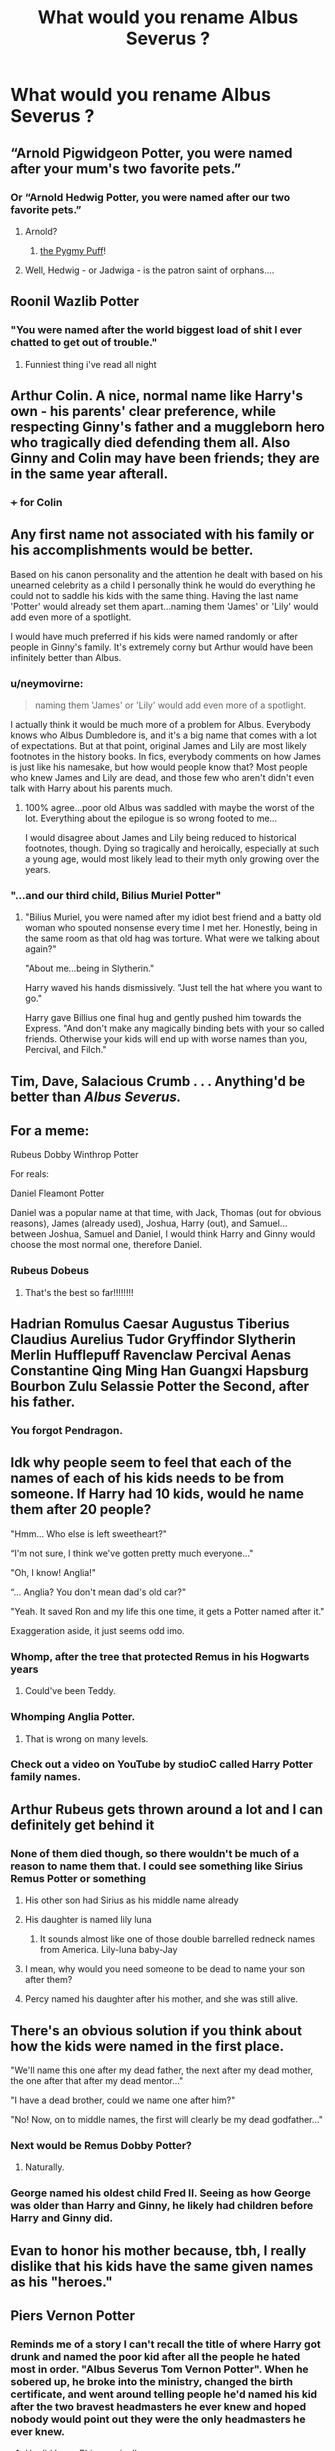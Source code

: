 #+TITLE: What would you rename Albus Severus ?

* What would you rename Albus Severus ?
:PROPERTIES:
:Author: Bleepbloopbotz2
:Score: 30
:DateUnix: 1571419171.0
:DateShort: 2019-Oct-18
:FlairText: Discussion
:END:

** “Arnold Pigwidgeon Potter, you were named after your mum's two favorite pets.”
:PROPERTIES:
:Author: InquisitorCOC
:Score: 96
:DateUnix: 1571419736.0
:DateShort: 2019-Oct-18
:END:

*** Or “Arnold Hedwig Potter, you were named after our two favorite pets.”
:PROPERTIES:
:Author: InquisitorCOC
:Score: 37
:DateUnix: 1571422835.0
:DateShort: 2019-Oct-18
:END:

**** Arnold?
:PROPERTIES:
:Author: Raesong
:Score: 5
:DateUnix: 1571426261.0
:DateShort: 2019-Oct-18
:END:

***** [[https://harrypotter.fandom.com/wiki/Pygmy_Puff][the Pygmy Puff]]!
:PROPERTIES:
:Author: InquisitorCOC
:Score: 22
:DateUnix: 1571426802.0
:DateShort: 2019-Oct-18
:END:


**** Well, Hedwig - or Jadwiga - is the patron saint of orphans....
:PROPERTIES:
:Author: Shadow_Guide
:Score: 3
:DateUnix: 1571471208.0
:DateShort: 2019-Oct-19
:END:


** Roonil Wazlib Potter
:PROPERTIES:
:Author: KeyserWood
:Score: 66
:DateUnix: 1571429663.0
:DateShort: 2019-Oct-18
:END:

*** "You were named after the world biggest load of shit I ever chatted to get out of trouble."
:PROPERTIES:
:Author: RowanWinterlace
:Score: 10
:DateUnix: 1571493728.0
:DateShort: 2019-Oct-19
:END:

**** Funniest thing i've read all night
:PROPERTIES:
:Author: Zalzagor
:Score: 3
:DateUnix: 1571528299.0
:DateShort: 2019-Oct-20
:END:


** Arthur Colin. A nice, normal name like Harry's own - his parents' clear preference, while respecting Ginny's father and a muggleborn hero who tragically died defending them all. Also Ginny and Colin may have been friends; they are in the same year afterall.
:PROPERTIES:
:Author: 360Saturn
:Score: 63
:DateUnix: 1571424783.0
:DateShort: 2019-Oct-18
:END:

*** +++ for Colin
:PROPERTIES:
:Author: IrvingMintumble
:Score: 14
:DateUnix: 1571447898.0
:DateShort: 2019-Oct-19
:END:


** Any first name not associated with his family or his accomplishments would be better.

Based on his canon personality and the attention he dealt with based on his unearned celebrity as a child I personally think he would do everything he could not to saddle his kids with the same thing. Having the last name 'Potter' would already set them apart...naming them 'James' or 'Lily' would add even more of a spotlight.

I would have much preferred if his kids were named randomly or after people in Ginny's family. It's extremely corny but Arthur would have been infinitely better than Albus.
:PROPERTIES:
:Author: PetrificusSomewhatus
:Score: 57
:DateUnix: 1571420993.0
:DateShort: 2019-Oct-18
:END:

*** u/neymovirne:
#+begin_quote
  naming them 'James' or 'Lily' would add even more of a spotlight.
#+end_quote

I actually think it would be much more of a problem for Albus. Everybody knows who Albus Dumbledore is, and it's a big name that comes with a lot of expectations. But at that point, original James and Lily are most likely footnotes in the history books. In fics, everybody comments on how James is just like his namesake, but how would people know that? Most people who knew James and Lily are dead, and those few who aren't didn't even talk with Harry about his parents much.
:PROPERTIES:
:Author: neymovirne
:Score: 21
:DateUnix: 1571433912.0
:DateShort: 2019-Oct-19
:END:

**** 100% agree...poor old Albus was saddled with maybe the worst of the lot. Everything about the epilogue is so wrong footed to me...

I would disagree about James and Lily being reduced to historical footnotes, though. Dying so tragically and heroically, especially at such a young age, would most likely lead to their myth only growing over the years.
:PROPERTIES:
:Author: PetrificusSomewhatus
:Score: 14
:DateUnix: 1571434973.0
:DateShort: 2019-Oct-19
:END:


*** "...and our third child, Bilius Muriel Potter"
:PROPERTIES:
:Author: 360Saturn
:Score: 17
:DateUnix: 1571435630.0
:DateShort: 2019-Oct-19
:END:

**** "Bilius Muriel, you were named after my idiot best friend and a batty old woman who spouted nonsense every time I met her. Honestly, being in the same room as that old hag was torture. What were we talking about again?"

"About me...being in Slytherin."

Harry waved his hands dismissively. "Just tell the hat where you want to go."

Harry gave Billius one final hug and gently pushed him towards the Express. "And don't make any magically binding bets with your so called friends. Otherwise your kids will end up with worse names than you, Percival, and Filch."
:PROPERTIES:
:Author: PetrificusSomewhatus
:Score: 22
:DateUnix: 1571436447.0
:DateShort: 2019-Oct-19
:END:


** Tim, Dave, Salacious Crumb . . . Anything'd be better than /Albus Severus./
:PROPERTIES:
:Author: DeliSoupItExplodes
:Score: 37
:DateUnix: 1571423376.0
:DateShort: 2019-Oct-18
:END:


** For a meme:

Rubeus Dobby Winthrop Potter

For reals:

Daniel Fleamont Potter

Daniel was a popular name at that time, with Jack, Thomas (out for obvious reasons), James (already used), Joshua, Harry (out), and Samuel... between Joshua, Samuel and Daniel, I would think Harry and Ginny would choose the most normal one, therefore Daniel.
:PROPERTIES:
:Author: muleGwent
:Score: 27
:DateUnix: 1571425463.0
:DateShort: 2019-Oct-18
:END:

*** Rubeus Dobeus
:PROPERTIES:
:Author: streakermaximus
:Score: 11
:DateUnix: 1571444309.0
:DateShort: 2019-Oct-19
:END:

**** That's the best so far!!!!!!!!
:PROPERTIES:
:Author: CocoRobicheau
:Score: 3
:DateUnix: 1571447270.0
:DateShort: 2019-Oct-19
:END:


** Hadrian Romulus Caesar Augustus Tiberius Claudius Aurelius Tudor Gryffindor Slytherin Merlin Hufflepuff Ravenclaw Percival Aenas Constantine Qing Ming Han Guangxi Hapsburg Bourbon Zulu Selassie Potter the Second, after his father.
:PROPERTIES:
:Author: Bob_Bobinson
:Score: 37
:DateUnix: 1571431792.0
:DateShort: 2019-Oct-19
:END:

*** You forgot Pendragon.
:PROPERTIES:
:Author: Llian_Winter
:Score: 7
:DateUnix: 1571465393.0
:DateShort: 2019-Oct-19
:END:


** Idk why people seem to feel that each of the names of each of his kids needs to be from someone. If Harry had 10 kids, would he name them after 20 people?

"Hmm... Who else is left sweetheart?"

“I'm not sure, I think we've gotten pretty much everyone..."

"Oh, I know! Anglia!"

“... Anglia? You don't mean dad's old car?"

"Yeah. It saved Ron and my life this one time, it gets a Potter named after it."

Exaggeration aside, it just seems odd imo.
:PROPERTIES:
:Author: TheVoteMote
:Score: 36
:DateUnix: 1571432603.0
:DateShort: 2019-Oct-19
:END:

*** Whomp, after the tree that protected Remus in his Hogwarts years
:PROPERTIES:
:Author: IrvingMintumble
:Score: 16
:DateUnix: 1571447941.0
:DateShort: 2019-Oct-19
:END:

**** Could've been Teddy.
:PROPERTIES:
:Author: sue_donymous
:Score: 1
:DateUnix: 1571482232.0
:DateShort: 2019-Oct-19
:END:


*** Whomping Anglia Potter.
:PROPERTIES:
:Author: CorruptedFlame
:Score: 12
:DateUnix: 1571455059.0
:DateShort: 2019-Oct-19
:END:

**** That is wrong on many levels.
:PROPERTIES:
:Author: thrawnca
:Score: 1
:DateUnix: 1571522042.0
:DateShort: 2019-Oct-20
:END:


*** Check out a video on YouTube by studioC called Harry Potter family names.
:PROPERTIES:
:Author: Lamenardo
:Score: 2
:DateUnix: 1571472582.0
:DateShort: 2019-Oct-19
:END:


** Arthur Rubeus gets thrown around a lot and I can definitely get behind it
:PROPERTIES:
:Author: Bleepbloopbotz2
:Score: 44
:DateUnix: 1571420051.0
:DateShort: 2019-Oct-18
:END:

*** None of them died though, so there wouldn't be much of a reason to name them that. I could see something like Sirius Remus Potter or something
:PROPERTIES:
:Author: benjome
:Score: 14
:DateUnix: 1571424861.0
:DateShort: 2019-Oct-18
:END:

**** His other son had Sirius as his middle name already
:PROPERTIES:
:Author: knopflerpettydylan
:Score: 18
:DateUnix: 1571428212.0
:DateShort: 2019-Oct-18
:END:


**** His daughter is named lily luna
:PROPERTIES:
:Author: piecromancer
:Score: 3
:DateUnix: 1571444170.0
:DateShort: 2019-Oct-19
:END:

***** It sounds almost like one of those double barrelled redneck names from America. Lily-luna baby-Jay
:PROPERTIES:
:Author: CorruptedFlame
:Score: 4
:DateUnix: 1571454970.0
:DateShort: 2019-Oct-19
:END:


**** I mean, why would you need someone to be dead to name your son after them?
:PROPERTIES:
:Author: CorruptedFlame
:Score: 2
:DateUnix: 1571454922.0
:DateShort: 2019-Oct-19
:END:


**** Percy named his daughter after his mother, and she was still alive.
:PROPERTIES:
:Author: Lamenardo
:Score: 1
:DateUnix: 1571472658.0
:DateShort: 2019-Oct-19
:END:


** There's an obvious solution if you think about how the kids were named in the first place.

"We'll name this one after my dead father, the next after my dead mother, the one after that after my dead mentor..."

"I have a dead brother, could we name one after him?"

"No! Now, on to middle names, the first will clearly be my dead godfather..."
:PROPERTIES:
:Author: The_Truthkeeper
:Score: 16
:DateUnix: 1571436820.0
:DateShort: 2019-Oct-19
:END:

*** Next would be Remus Dobby Potter?
:PROPERTIES:
:Author: babyleafsmom
:Score: 6
:DateUnix: 1571455753.0
:DateShort: 2019-Oct-19
:END:

**** Naturally.
:PROPERTIES:
:Author: The_Truthkeeper
:Score: 1
:DateUnix: 1571461908.0
:DateShort: 2019-Oct-19
:END:


*** George named his oldest child Fred II. Seeing as how George was older than Harry and Ginny, he likely had children before Harry and Ginny did.
:PROPERTIES:
:Author: FallenAngelII
:Score: 2
:DateUnix: 1571625744.0
:DateShort: 2019-Oct-21
:END:


** Evan to honor his mother because, tbh, I really dislike that his kids have the same given names as his "heroes."
:PROPERTIES:
:Author: Ash_Lestrange
:Score: 29
:DateUnix: 1571421317.0
:DateShort: 2019-Oct-18
:END:


** Piers Vernon Potter
:PROPERTIES:
:Author: Rapsdoty
:Score: 10
:DateUnix: 1571432354.0
:DateShort: 2019-Oct-19
:END:

*** Reminds me of a story I can't recall the title of where Harry got drunk and named the poor kid after all the people he hated most in order. "Albus Severus Tom Vernon Potter". When he sobered up, he broke into the ministry, changed the birth certificate, and went around telling people he'd named his kid after the two bravest headmasters he ever knew and hoped nobody would point out they were the only headmasters he ever knew.
:PROPERTIES:
:Author: The_Truthkeeper
:Score: 16
:DateUnix: 1571436661.0
:DateShort: 2019-Oct-19
:END:

**** He did know Phineas nigellus.
:PROPERTIES:
:Author: babyleafsmom
:Score: 2
:DateUnix: 1571455621.0
:DateShort: 2019-Oct-19
:END:

***** I'm not sure if a portrait he talked to a couple times counts as knowing the man.
:PROPERTIES:
:Author: The_Truthkeeper
:Score: 3
:DateUnix: 1571526862.0
:DateShort: 2019-Oct-20
:END:


**** It's /Cuckolding at Shell Cottage./

linkffn(4867943)
:PROPERTIES:
:Author: rohan62442
:Score: 1
:DateUnix: 1571453600.0
:DateShort: 2019-Oct-19
:END:

***** ffnbot!refresh
:PROPERTIES:
:Author: rohan62442
:Score: 1
:DateUnix: 1571634886.0
:DateShort: 2019-Oct-21
:END:


**** [deleted]
:PROPERTIES:
:Score: 1
:DateUnix: 1571478354.0
:DateShort: 2019-Oct-19
:END:

***** [[https://www.fanfiction.net/s/6763981/1/][*/The Dark Lord's Equal/*]] by [[https://www.fanfiction.net/u/2468907/Lens-of-Sanity][/Lens of Sanity/]]

#+begin_quote
  Years after the Epilogue things look bleak; Harry Potter agrees to go back to the Ministry Battle to change history for the better. Premise; "canon makes sense" though not in the way you think. Fight scenes, humour, romance, magic, and insanity. FINISHED
#+end_quote

^{/Site/:} ^{fanfiction.net} ^{*|*} ^{/Category/:} ^{Harry} ^{Potter} ^{*|*} ^{/Rated/:} ^{Fiction} ^{T} ^{*|*} ^{/Chapters/:} ^{6} ^{*|*} ^{/Words/:} ^{58,281} ^{*|*} ^{/Reviews/:} ^{606} ^{*|*} ^{/Favs/:} ^{2,135} ^{*|*} ^{/Follows/:} ^{861} ^{*|*} ^{/Updated/:} ^{4/16/2011} ^{*|*} ^{/Published/:} ^{2/21/2011} ^{*|*} ^{/Status/:} ^{Complete} ^{*|*} ^{/id/:} ^{6763981} ^{*|*} ^{/Language/:} ^{English} ^{*|*} ^{/Genre/:} ^{Adventure/Romance} ^{*|*} ^{/Characters/:} ^{Harry} ^{P.,} ^{Hermione} ^{G.} ^{*|*} ^{/Download/:} ^{[[http://www.ff2ebook.com/old/ffn-bot/index.php?id=6763981&source=ff&filetype=epub][EPUB]]} ^{or} ^{[[http://www.ff2ebook.com/old/ffn-bot/index.php?id=6763981&source=ff&filetype=mobi][MOBI]]}

--------------

*FanfictionBot*^{2.0.0-beta} | [[https://github.com/tusing/reddit-ffn-bot/wiki/Usage][Usage]]
:PROPERTIES:
:Author: FanfictionBot
:Score: 1
:DateUnix: 1571478373.0
:DateShort: 2019-Oct-19
:END:


** Maybe something like Tristan, an unused name from Arthurian legends to honour Weasley naming traditions and avoid giving the kid a name with a shitton of baggage.
:PROPERTIES:
:Author: neymovirne
:Score: 9
:DateUnix: 1571432823.0
:DateShort: 2019-Oct-19
:END:

*** Hey this is a good idea
:PROPERTIES:
:Author: miraculousmarauder
:Score: 2
:DateUnix: 1575214941.0
:DateShort: 2019-Dec-01
:END:


** Albus Rubeus. To this day I maintain that Albus was not a bad choice. I love Dumbledore's character and his relationship with Harry, it's one of my favorite things about the series honestly. It stands out a little next to his other kids' names, but I like it, especially if they're using a nickname like Al.

Tbh I get why Harry named his son after Snape - I couldn't fathom it for a long time until JKR mentioned that the ‘Severus' part was simply out of guilt which...is 100% Harry. I still hate it though lol and I think Hagrid definitely deserved to be honored. He and Harry had an incredibly important relationship, not to mention that comment JKR made once about Dumbledore and Hagrid being two sides of the same father figure coin for Harry & symbolizing the white and red components of alchemy. There were other people that were significant to Harry too, but James, Sirius, Remus, and Arthur have already been recognized and used for other kids.

Albus Rubeus is fucking perfection and I'm still mad about it.
:PROPERTIES:
:Author: thebiwholived317
:Score: 17
:DateUnix: 1571431539.0
:DateShort: 2019-Oct-19
:END:

*** My only problem with it is it still feels like Ginny had no say in the names of her kids. Did Ginny even ever join the trio on a Hagrid visit? Off hand I can think of a scene with Ginny and Hagrid.
:PROPERTIES:
:Author: streakermaximus
:Score: 6
:DateUnix: 1571444757.0
:DateShort: 2019-Oct-19
:END:

**** There's a fic (don't recall the name of it) where Ginny picked all their kids names, and Harry keeps stressing out that her brothers keep giving him the evil eye, assuming that HE picked them. Ginny finds this hilarious and encourages this behaviour.
:PROPERTIES:
:Author: dancortens
:Score: 10
:DateUnix: 1571445859.0
:DateShort: 2019-Oct-19
:END:

***** I have a headcanon that Ginny picked up on the fact Snape was trying to protect students during her sixth year. I think it's canon that he sent them out with Hagrid to the forest? And the Carrows thought it an evil punishment, but Snape knew it wasn't.

I could be getting confused with a difference in the family though.

It's the little things I change about what we know about canon to make it easier to believe. Ginny, Neville, and Snape had an understanding during that year, and when Ginny learned the truth, she was grateful.
:PROPERTIES:
:Author: Lamenardo
:Score: 2
:DateUnix: 1571473006.0
:DateShort: 2019-Oct-19
:END:


**** To be fair this is brought up fairly often as a case against all or most of their children's names coming from Harry, but I don't think that's exactly true.

People forget that Ginny had four other surviving, procreating siblings to carry on family names, and Harry had zero. Ginny married Harry because, obviously, she loved him. Wouldn't it follow that she would want to honor the people who meant the most to her husband, who protected him and died for him and loved him? Not to mention Ginny's no doormat. She's not going to carry and birth three children and then not care what they're named. For all we know, she might have suggested using James, Lily, etc.

As far as her having hung out with Hagrid, I don't know, we don't really see them together apart from when Ginny was hanging around Hagrid's hut in CoS. But couples don't have to have an equally close relationship with somebody to use their name for a child.
:PROPERTIES:
:Author: thebiwholived317
:Score: 7
:DateUnix: 1571445936.0
:DateShort: 2019-Oct-19
:END:


*** I'm here for it
:PROPERTIES:
:Author: butiamthechosenone
:Score: 1
:DateUnix: 1571439441.0
:DateShort: 2019-Oct-19
:END:


** Alexander or maybe Alec? Middle name could be anything really but Brian would be funny.
:PROPERTIES:
:Author: RelicFelix
:Score: 9
:DateUnix: 1571419460.0
:DateShort: 2019-Oct-18
:END:


** John Jacob Jingleheimer Schmidt
:PROPERTIES:
:Score: 8
:DateUnix: 1571431164.0
:DateShort: 2019-Oct-19
:END:


** Literally anything. Bob, Joe, D'Brickashaw, anything would be better than Albus Severus.
:PROPERTIES:
:Author: jaysrule24
:Score: 7
:DateUnix: 1571438271.0
:DateShort: 2019-Oct-19
:END:

*** Tom?
:PROPERTIES:
:Author: Tsorovar
:Score: 3
:DateUnix: 1571464191.0
:DateShort: 2019-Oct-19
:END:


*** Sue?
:PROPERTIES:
:Author: Shadow_Guide
:Score: 1
:DateUnix: 1571471036.0
:DateShort: 2019-Oct-19
:END:


** I like Evan Arthur Potter the best. It honors Lily Evans, Remus John, and Arthur Weasley all in one name. Or just have a daughter named Ruby Minerva for Hagrid and McGonagall.

Snape would definitely not have any part in the name. Maybe Dumbledore would be honored, but it'd be a middle name. After all, the strong Dumbledore supporters known as Molly and Arthur Weasley already named their son Percy, so there's already a namesake in the family.
:PROPERTIES:
:Author: abnormalopinion
:Score: 6
:DateUnix: 1571451602.0
:DateShort: 2019-Oct-19
:END:


** Nicholas Florean Potter
:PROPERTIES:
:Author: wordhammer
:Score: 4
:DateUnix: 1571430343.0
:DateShort: 2019-Oct-18
:END:


** [[https://www.fanfiction.net/s/4396574/1/The-Wendell-That-Wasn-t][Wendell Ivanhoe Potter]]
:PROPERTIES:
:Author: CryptidGrimnoir
:Score: 5
:DateUnix: 1571440401.0
:DateShort: 2019-Oct-19
:END:


** I kept the Albus but changed out Severus for Gideon. In my stories, they call him Allie as a young boy and Al as he gets older.
:PROPERTIES:
:Author: jenorama_CA
:Score: 8
:DateUnix: 1571424907.0
:DateShort: 2019-Oct-18
:END:


** I don't really find "Albus Potter" to be that problematic, really - the middle name won't matter. But another approach would be to choose something rather unassuming for the first name (eg, Arthur) and plug in the 'respect' for Snape or Dumbledore as the unused middle name.

Particularly with all the more out-there wizarding names, Albus isn't really that bad.
:PROPERTIES:
:Author: matgopack
:Score: 6
:DateUnix: 1571430262.0
:DateShort: 2019-Oct-18
:END:


** Ive used James Arthur and Sirius Frederick before. I think he'd leave Remus for Teddy to use, and Ive used Ruby for Hagrid as a daughter's name and in another fic, as his kids owl's name ( a gift from Hagrid)
:PROPERTIES:
:Author: Pottermum
:Score: 3
:DateUnix: 1571477959.0
:DateShort: 2019-Oct-19
:END:


** Prince Albustus Percival Wulfric Severous Black
:PROPERTIES:
:Author: Togop
:Score: 11
:DateUnix: 1571421591.0
:DateShort: 2019-Oct-18
:END:


** Arthur Remus Potter. For the two men who, like it or not, ended up being there for Harry more than any of his other possible father figures could, would, or wanted to.
:PROPERTIES:
:Author: XeshTrill
:Score: 15
:DateUnix: 1571423468.0
:DateShort: 2019-Oct-18
:END:

*** Remus? Did i read other books? Arthur? How many times did he even see Arthur? Was it /s?
:PROPERTIES:
:Author: Lgamezp
:Score: 7
:DateUnix: 1571437459.0
:DateShort: 2019-Oct-19
:END:

**** Arthur was Ginny's father, she gets a say too.

But by that logic their daughter would be- Lily Molly Potter
:PROPERTIES:
:Author: babyleafsmom
:Score: 2
:DateUnix: 1571456072.0
:DateShort: 2019-Oct-19
:END:


** Arthur Albus Potter or Albus Arthur Potter.

Snape may have been on the right side of the war but he was a total dick for 98% of the story. Remus didn't do enough to earn being named for.
:PROPERTIES:
:Author: Demandred3000
:Score: 5
:DateUnix: 1571433926.0
:DateShort: 2019-Oct-19
:END:


** Nimbus Hedwig Potter
:PROPERTIES:
:Author: BrilliantTarget
:Score: 3
:DateUnix: 1571450986.0
:DateShort: 2019-Oct-19
:END:


** Elvendork. It's unisex!
:PROPERTIES:
:Author: dcb720
:Score: 3
:DateUnix: 1571463327.0
:DateShort: 2019-Oct-19
:END:


** Arthur. It's a name on Ginny's side of the family, and it's ironic since her name is Ginevra.
:PROPERTIES:
:Author: LordUltimus92
:Score: 2
:DateUnix: 1571451868.0
:DateShort: 2019-Oct-19
:END:


** I can't think of any that haven't been ruined by bad WBWL fics (that's redundant).
:PROPERTIES:
:Score: 4
:DateUnix: 1571419936.0
:DateShort: 2019-Oct-18
:END:


** Frederick Sirius potter
:PROPERTIES:
:Author: faeQueen18
:Score: 2
:DateUnix: 1571422556.0
:DateShort: 2019-Oct-18
:END:

*** Would James have a different middle name ?
:PROPERTIES:
:Author: Bleepbloopbotz2
:Score: 3
:DateUnix: 1571422764.0
:DateShort: 2019-Oct-18
:END:

**** Maybe regulus? Keeping the black family star names but as middle names would have been nice
:PROPERTIES:
:Author: faeQueen18
:Score: 1
:DateUnix: 1571422851.0
:DateShort: 2019-Oct-18
:END:


** Its common to name people after friends living as well as dead. So Ronald Rubeus Potter.
:PROPERTIES:
:Score: 3
:DateUnix: 1571427352.0
:DateShort: 2019-Oct-18
:END:


** Wulfric Tobias Potter

I still hit Dumbledore and Snape but less of a hammer and more personal
:PROPERTIES:
:Author: KidCoheed
:Score: 2
:DateUnix: 1571450502.0
:DateShort: 2019-Oct-19
:END:


** Charlus Arcturus Potter.
:PROPERTIES:
:Author: CuriousLurkerPresent
:Score: 1
:DateUnix: 1571432388.0
:DateShort: 2019-Oct-19
:END:


** Nathaniel Pietro Potter
:PROPERTIES:
:Author: NateEssexSumBar
:Score: 1
:DateUnix: 1571461514.0
:DateShort: 2019-Oct-19
:END:


** Hadrian, obviously. Hadrian Harrison Harold Harvey Potter
:PROPERTIES:
:Author: Tsorovar
:Score: 1
:DateUnix: 1571464200.0
:DateShort: 2019-Oct-19
:END:


** Bob
:PROPERTIES:
:Author: quagganlikesyoutoo
:Score: 1
:DateUnix: 1571468604.0
:DateShort: 2019-Oct-19
:END:


** I think it would have been perfectly fair and in character for Harry to leave certain names, like Remus and Fred, for others to use.

I think Colin (who represents a very pure version of Gryffindor bravery) and Regulus (who had the courage to change his mind and die for both that and a house elf) very much deserve to be honoured. They are the people the wizarding world might forget.
:PROPERTIES:
:Author: Shadow_Guide
:Score: 1
:DateUnix: 1571471897.0
:DateShort: 2019-Oct-19
:END:


** Almost anything but that
:PROPERTIES:
:Score: 1
:DateUnix: 1571483094.0
:DateShort: 2019-Oct-19
:END:


** Theres a fic ive read that details how they got there. linkffn(the wendell that wasnt) its bloody hilarious
:PROPERTIES:
:Author: Bubba1234562
:Score: 1
:DateUnix: 1571557114.0
:DateShort: 2019-Oct-20
:END:

*** [[https://www.fanfiction.net/s/4396574/1/][*/The Wendell That Wasn't/*]] by [[https://www.fanfiction.net/u/188153/opalish][/opalish/]]

#+begin_quote
  The true story of how Harry and Ginny's kids got their names. Really, it's all Snape's fault. Crackfic oneshot.
#+end_quote

^{/Site/:} ^{fanfiction.net} ^{*|*} ^{/Category/:} ^{Harry} ^{Potter} ^{*|*} ^{/Rated/:} ^{Fiction} ^{K+} ^{*|*} ^{/Words/:} ^{1,814} ^{*|*} ^{/Reviews/:} ^{536} ^{*|*} ^{/Favs/:} ^{3,222} ^{*|*} ^{/Follows/:} ^{421} ^{*|*} ^{/Published/:} ^{7/15/2008} ^{*|*} ^{/Status/:} ^{Complete} ^{*|*} ^{/id/:} ^{4396574} ^{*|*} ^{/Language/:} ^{English} ^{*|*} ^{/Genre/:} ^{Humor} ^{*|*} ^{/Characters/:} ^{Ginny} ^{W.,} ^{Harry} ^{P.} ^{*|*} ^{/Download/:} ^{[[http://www.ff2ebook.com/old/ffn-bot/index.php?id=4396574&source=ff&filetype=epub][EPUB]]} ^{or} ^{[[http://www.ff2ebook.com/old/ffn-bot/index.php?id=4396574&source=ff&filetype=mobi][MOBI]]}

--------------

*FanfictionBot*^{2.0.0-beta} | [[https://github.com/tusing/reddit-ffn-bot/wiki/Usage][Usage]]
:PROPERTIES:
:Author: FanfictionBot
:Score: 1
:DateUnix: 1571557158.0
:DateShort: 2019-Oct-20
:END:


** Albus Billius Potter?
:PROPERTIES:
:Score: 1
:DateUnix: 1571682030.0
:DateShort: 2019-Oct-21
:END:


** Severus Albus Potter
:PROPERTIES:
:Author: TurtlePig
:Score: 0
:DateUnix: 1571441022.0
:DateShort: 2019-Oct-19
:END:


** I would keep the first name, but change the second one to Remus.
:PROPERTIES:
:Author: TheTrueWitness
:Score: 0
:DateUnix: 1571420639.0
:DateShort: 2019-Oct-18
:END:


** I don't think Albus Severus Potter is all that bad compared to Scorpius Hyperion Malfoy
:PROPERTIES:
:Author: Enderborn1123
:Score: 0
:DateUnix: 1571436459.0
:DateShort: 2019-Oct-19
:END:

*** To be fair the Malfoy had a trend with names
:PROPERTIES:
:Author: BrilliantTarget
:Score: 1
:DateUnix: 1571450937.0
:DateShort: 2019-Oct-19
:END:


** Remus (Cedric/Fred/Arthur) Potter
:PROPERTIES:
:Author: NatsuDragnee1
:Score: -1
:DateUnix: 1571419865.0
:DateShort: 2019-Oct-18
:END:


** Sirius Remus
:PROPERTIES:
:Author: flingerdinger
:Score: -1
:DateUnix: 1571428791.0
:DateShort: 2019-Oct-18
:END:


** Severus the Prince Potter
:PROPERTIES:
:Author: j3llyf1shh
:Score: -1
:DateUnix: 1571434225.0
:DateShort: 2019-Oct-19
:END:


** Frank. After Frank Bryce.
:PROPERTIES:
:Author: uplock_
:Score: 0
:DateUnix: 1571474096.0
:DateShort: 2019-Oct-19
:END:

*** ... Do you follow What's Her Name in Hufflepuff?
:PROPERTIES:
:Author: thrawnca
:Score: 1
:DateUnix: 1571521858.0
:DateShort: 2019-Oct-20
:END:

**** No. I've had it in my to-read list for a while but haven't started yet. Why?
:PROPERTIES:
:Author: uplock_
:Score: 1
:DateUnix: 1571526435.0
:DateShort: 2019-Oct-20
:END:

***** It includes Frank properly.
:PROPERTIES:
:Author: thrawnca
:Score: 1
:DateUnix: 1571536380.0
:DateShort: 2019-Oct-20
:END:

****** Okay. My original comment was kind of a joke because he's an unimportant character in canon and I don't think Harry even knows his name let alone name his child after him. But it should be interesting to so he him more developed.
:PROPERTIES:
:Author: uplock_
:Score: 2
:DateUnix: 1571558664.0
:DateShort: 2019-Oct-20
:END:


** Remus Albus
:PROPERTIES:
:Author: LVStrongpuff
:Score: -2
:DateUnix: 1571430240.0
:DateShort: 2019-Oct-18
:END:
